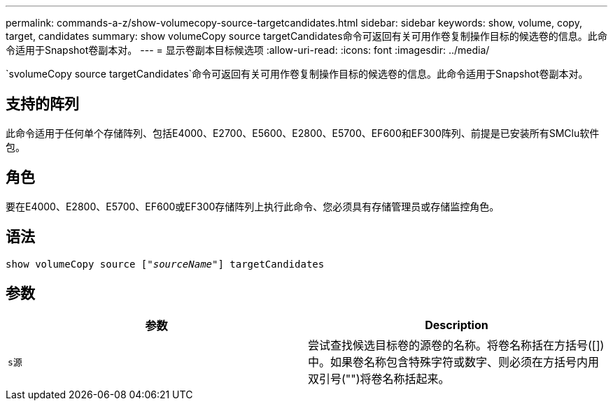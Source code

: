 ---
permalink: commands-a-z/show-volumecopy-source-targetcandidates.html 
sidebar: sidebar 
keywords: show, volume, copy, target, candidates 
summary: show volumeCopy source targetCandidates命令可返回有关可用作卷复制操作目标的候选卷的信息。此命令适用于Snapshot卷副本对。 
---
= 显示卷副本目标候选项
:allow-uri-read: 
:icons: font
:imagesdir: ../media/


[role="lead"]
`svolumeCopy source targetCandidates`命令可返回有关可用作卷复制操作目标的候选卷的信息。此命令适用于Snapshot卷副本对。



== 支持的阵列

此命令适用于任何单个存储阵列、包括E4000、E2700、E5600、E2800、E5700、EF600和EF300阵列、前提是已安装所有SMClu软件包。



== 角色

要在E4000、E2800、E5700、EF600或EF300存储阵列上执行此命令、您必须具有存储管理员或存储监控角色。



== 语法

[source, cli, subs="+macros"]
----
show volumeCopy source pass:quotes[["_sourceName_"]] targetCandidates
----


== 参数

[cols="2*"]
|===
| 参数 | Description 


 a| 
`s源`
 a| 
尝试查找候选目标卷的源卷的名称。将卷名称括在方括号([])中。如果卷名称包含特殊字符或数字、则必须在方括号内用双引号("")将卷名称括起来。

|===